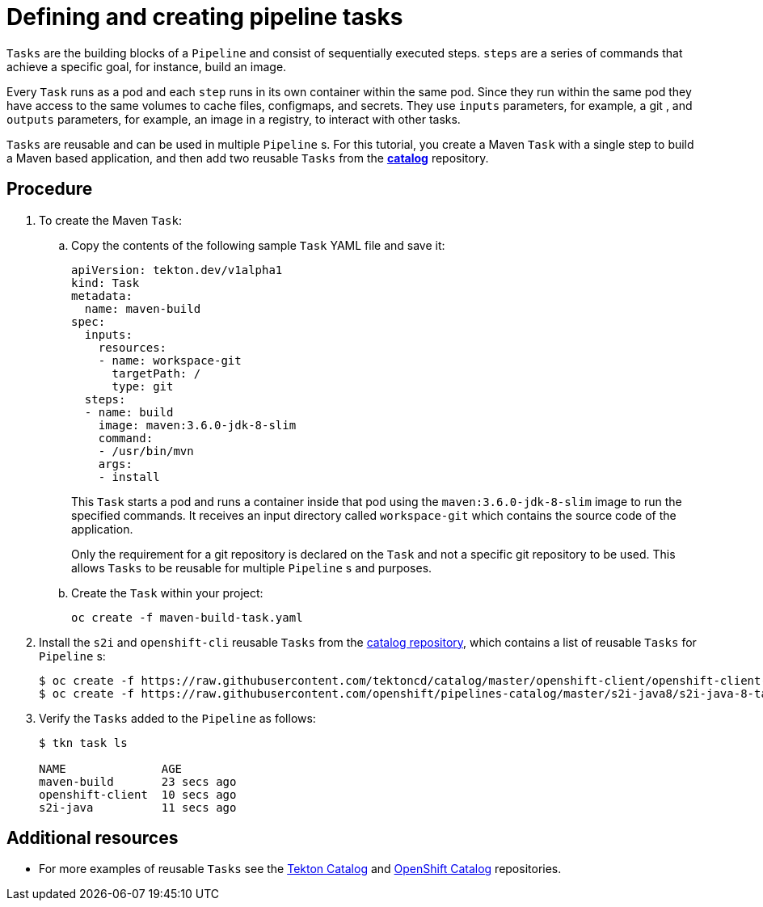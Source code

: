// This module is included in the following assembly:
//
// assembly_using-pipelines.adoc

[id="defining-and-creating-pipeline-tasks_{context}"]
= Defining and creating pipeline tasks

`Tasks` are the building blocks of a `Pipeline` and consist of sequentially executed steps. `steps` are a series of commands that achieve a specific goal, for instance, build an image.

Every `Task` runs as a pod and each `step` runs in its own container within the same pod. Since they run within the same pod they have access to the same volumes to cache files, configmaps, and secrets. They use `inputs` parameters, for example, a git , and `outputs` parameters, for example, an image in a registry, to interact with other tasks.

`Tasks` are reusable and can be used in multiple `Pipeline` s. For this tutorial, you create a Maven `Task` with a single step to build a Maven based application, and then add two reusable `Tasks` from the link:https://github.com/tektoncd/catalog[*catalog*] repository.

[discrete]
== Procedure

. To create the Maven `Task`:

.. Copy the contents of the following sample `Task` YAML file and save it:
+
----
apiVersion: tekton.dev/v1alpha1
kind: Task
metadata:
  name: maven-build
spec:
  inputs:
    resources:
    - name: workspace-git
      targetPath: /
      type: git
  steps:
  - name: build
    image: maven:3.6.0-jdk-8-slim
    command:
    - /usr/bin/mvn
    args:
    - install

----
+
This `Task` starts a pod and runs a container inside that pod using the `maven:3.6.0-jdk-8-slim` image to run the specified commands. It receives an input directory called `workspace-git` which contains the source code of the application.
+
Only the requirement for a git repository is declared on the `Task` and not a specific git repository to be used. This allows `Tasks` to be reusable for multiple `Pipeline` s and purposes.

.. Create the `Task` within your project:
+
----
oc create -f maven-build-task.yaml
----

. Install the `s2i` and `openshift-cli` reusable `Tasks` from the link:https://github.com/tektoncd/catalog[catalog repository], which contains a list of reusable `Tasks` for `Pipeline` s:
+
----
$ oc create -f https://raw.githubusercontent.com/tektoncd/catalog/master/openshift-client/openshift-client-task.yaml
$ oc create -f https://raw.githubusercontent.com/openshift/pipelines-catalog/master/s2i-java8/s2i-java-8-task.yaml
----

. Verify the `Tasks` added to the `Pipeline` as follows:
+
----
$ tkn task ls

NAME              AGE
maven-build       23 secs ago
openshift-client  10 secs ago
s2i-java          11 secs ago
----


[discrete]
== Additional resources

* For more examples of reusable `Tasks` see the link:https://github.com/tektoncd/catalog[Tekton Catalog] and link:https://github.com/openshift/pipelines-catalog[OpenShift Catalog] repositories.
